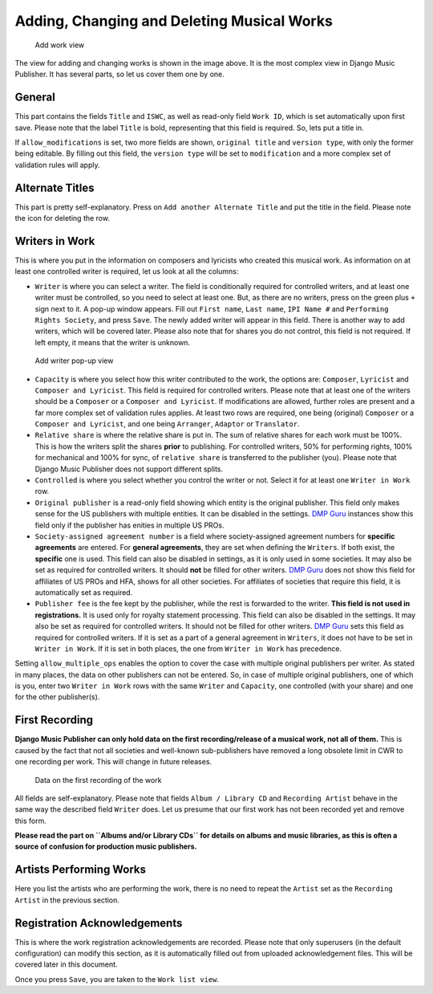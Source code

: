 Adding, Changing and Deleting Musical Works
===========================================

.. figure:: /images/add_work.png
   :width: 100%

   Add work view

The view for adding and changing works is shown in the image above. It is the most complex view in Django Music Publisher. It has several parts, so let us cover them one by one.

General
+++++++

This part contains the fields ``Title`` and ``ISWC``, as well as read-only field ``Work ID``, which is set automatically upon first save. Please note that the label ``Title`` is bold, representing that this field is required. So, lets put a title in.

If ``allow_modifications`` is set, two more fields are shown, ``original title`` and ``version type``, with only the former being editable. By filling out this field, the ``version type`` will be set to ``modification`` and a more complex set of validation rules will apply.

Alternate Titles
++++++++++++++++

This part is pretty self-explanatory. Press on ``Add another Alternate Title`` and put the title in the field. Please note the icon for deleting the row.

.. figure:: /images/alternate_title.png
   :width: 100%

Writers in Work
+++++++++++++++

This is where you put in the information on composers and lyricists who created this musical work. As information on at least one controlled writer is required, let us look at all the columns:

* ``Writer`` is where you can select a writer. The field is conditionally required for controlled writers, and at least one writer must be controlled, so you need to select at least one. But, as there are no writers, press on the green plus ``+`` sign next to it. A pop-up window appears. Fill out ``First name``, ``Last name``, ``IPI Name #`` and ``Performing Rights Society``, and press ``Save``. The newly added writer will appear in this field. There is another way to add writers, which will be covered later. Please also note that for shares you do not control, this field is not required. If left empty, it means that the writer is unknown.

.. figure:: /images/popup_add_writer.png
   :width: 100%

   Add writer pop-up view

* ``Capacity`` is where you select how this writer contributed to the work, the options are: ``Composer``, ``Lyricist`` and ``Composer and Lyricist``. This field is required for controlled writers. Please note that at least one of the writers should be a ``Composer`` or a ``Composer and Lyricist``. If modifications are allowed, further roles are present and a far more complex set of validation rules applies. At least two rows are required, one being (original) ``Composer`` or a ``Composer and Lyricist``, and one being ``Arranger``, ``Adaptor`` or ``Translator``.

* ``Relative share`` is where the relative share is put in. The sum of relative shares for each work must be 100%. This is how the writers split the shares **prior** to publishing. For controlled writers, 50% for performing rights, 100% for mechanical and 100% for sync, of ``relative share`` is transferred to the publisher (you). Please note that Django Music Publisher does not support different splits.

* ``Controlled`` is where you select whether you control the writer or not. Select it for at least one ``Writer in Work`` row.

* ``Original publisher`` is a read-only field showing which entity is the original publisher. This field only makes sense for the US publishers with multiple entities. It can be disabled in the settings. `DMP Guru <https://dmp.guru>`_ instances show this field only if the publisher has enities in multiple US PROs.

* ``Society-assigned agreement number`` is a field where society-assigned agreement numbers for **specific agreements** are entered. For **general agreements**, they are set when defining the ``Writers``. If both exist, the **specific** one is used. This field can also be disabled in settings, as it is only used in some societies. It may also be set as required for controlled writers. It should **not** be filled for other writers. `DMP Guru <https://dmp.guru>`_ does not show this field for affiliates of US PROs and HFA, shows for all other societies. For affiliates of societies that require this field, it is automatically set as required.

* ``Publisher fee`` is the fee kept by the publisher, while the rest is forwarded to the writer. **This field is not used in registrations.** It is used only for royalty statement processing. This field can also be disabled in the settings. It may also be set as required for controlled writers. It should not be filled for other writers. `DMP Guru <https://dmp.guru>`_ sets this field as required for controlled writers. If it is set as a part of a general agreement in ``Writers``, it does not have to be set in ``Writer in Work``. If it is set in both places, the one from ``Writer in Work`` has precedence.

Setting ``allow_multiple_ops`` enables the option to cover the case with multiple original publishers per writer. As stated in many places, the data on other publishers can not be entered. So, in case of multiple original publishers, one of which is you, enter two ``Writer in Work`` rows with the same ``Writer`` and ``Capacity``, one controlled (with your share) and one for the other publisher(s).

First Recording
+++++++++++++++

**Django Music Publisher can only hold data on the first recording/release of a musical work, not all of them.** This is caused by the fact that not all societies and well-known sub-publishers have removed a long obsolete limit in CWR to one recording per work. This will change in future releases.

.. figure:: /images/first_recording.png
   :width: 100%

   Data on the first recording of the work

All fields are self-explanatory. Please note that fields ``Album / Library CD`` and ``Recording Artist`` behave in the same way the described field ``Writer`` does. Let us presume that our first work has not been recorded yet and remove this form.

**Please read the part on ``Albums and/or Library CDs`` for details on albums and music libraries, as this is often a source of confusion for production music publishers.**

Artists Performing Works
++++++++++++++++++++++++

Here you list the artists who are performing the work, there is no need to repeat the ``Artist`` set as the ``Recording Artist`` in the previous section. 

Registration Acknowledgements
+++++++++++++++++++++++++++++++++++

This is where the work registration acknowledgements are recorded. Please note that only superusers (in the default configuration) can modify this section, as it is automatically filled out from uploaded acknowledgement files. This will be covered later in this document.

Once you press ``Save``, you are taken to the ``Work list view``.

